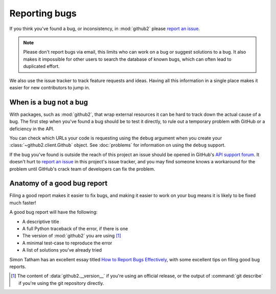 Reporting bugs
==============

If you think you've found a bug, or inconsistency, in :mod:`github2` please
`report an issue`_.

.. note::
   Please don't report bugs via email, this limits who can work on a bug or
   suggest solutions to a bug.  It also makes it impossible for other users to
   search the database of known bugs, which can often lead to duplicated
   effort.

We also use the issue tracker to track feature requests and ideas.  Having all
this information in a single place makes it easier for new contributors to jump
in.

When is a bug not a bug
-----------------------

With packages, such as :mod:`github2`, that wrap external resources it can be
hard to track down the actual cause of a bug.  The first step when you've found
a bug should be to test it directly, to rule out a temporary problem with GitHub
or a deficiency in the API.

You can check which URLs your code is requesting using the ``debug`` argument
when you create your :class:`~github2.client.Github` object.  See
:doc:`problems` for information on using the ``debug`` support.

If the bug you've found is outside the reach of this project an issue should be
opened in GitHub's `API support forum`_.  It doesn't hurt to `report an issue`_
in this project's issue tracker, and you may find someone knows a workaround for
the problem until GitHub's crack team of developers can fix the problem.

Anatomy of a good bug report
----------------------------

Filing a good report makes it easier to fix bugs, and making it easier to work
on your bug means it is likely to be fixed much faster!

A good bug report will have the following:

* A descriptive title
* A full Python traceback of the error, if there is one
* The version of :mod:`github2` you are using [#]_
* A minimal test-case to reproduce the error
* A list of solutions you've already tried

Simon Tatham has an excellent essay titled `How to Report Bugs Effectively`_,
with some excellent tips on filing good bug reports.

.. [#] The content of :data:`github2.__version__` if you're using an official
   release, or the output of :command:`git describe` if you're using the git
   repository directly.

.. _report an issue: https://github.com/ask/python-github2/issues/
.. _API support forum: http://support.github.com/discussions/api
.. _How to Report Bugs Effectively: http://www.chiark.greenend.org.uk/~sgtatham/bugs.html
